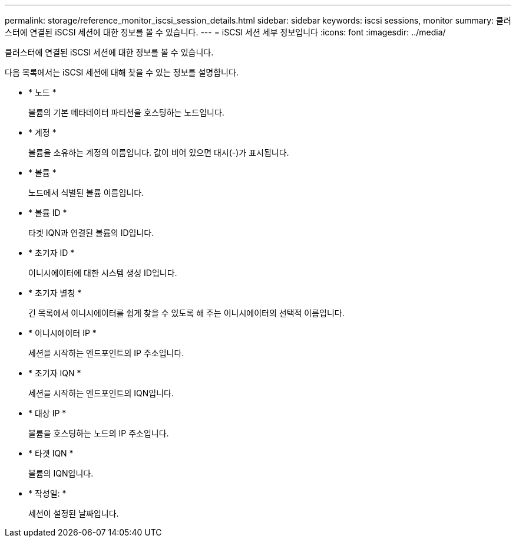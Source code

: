---
permalink: storage/reference_monitor_iscsi_session_details.html 
sidebar: sidebar 
keywords: iscsi sessions, monitor 
summary: 클러스터에 연결된 iSCSI 세션에 대한 정보를 볼 수 있습니다. 
---
= iSCSI 세션 세부 정보입니다
:icons: font
:imagesdir: ../media/


[role="lead"]
클러스터에 연결된 iSCSI 세션에 대한 정보를 볼 수 있습니다.

다음 목록에서는 iSCSI 세션에 대해 찾을 수 있는 정보를 설명합니다.

* * 노드 *
+
볼륨의 기본 메타데이터 파티션을 호스팅하는 노드입니다.

* * 계정 *
+
볼륨을 소유하는 계정의 이름입니다. 값이 비어 있으면 대시(-)가 표시됩니다.

* * 볼륨 *
+
노드에서 식별된 볼륨 이름입니다.

* * 볼륨 ID *
+
타겟 IQN과 연결된 볼륨의 ID입니다.

* * 초기자 ID *
+
이니시에이터에 대한 시스템 생성 ID입니다.

* * 초기자 별칭 *
+
긴 목록에서 이니시에이터를 쉽게 찾을 수 있도록 해 주는 이니시에이터의 선택적 이름입니다.

* * 이니시에이터 IP *
+
세션을 시작하는 엔드포인트의 IP 주소입니다.

* * 초기자 IQN *
+
세션을 시작하는 엔드포인트의 IQN입니다.

* * 대상 IP *
+
볼륨을 호스팅하는 노드의 IP 주소입니다.

* * 타겟 IQN *
+
볼륨의 IQN입니다.

* * 작성일: *
+
세션이 설정된 날짜입니다.



